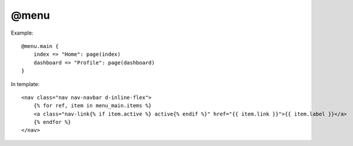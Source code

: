 
@menu
###################

Example::

    @menu.main {
        index => "Home": page(index)
        dashboard => "Profile": page(dashboard)
    }

In template::

    <nav class="nav nav-navbar d-inline-flex">
        {% for ref, item in menu_main.items %}
        <a class="nav-link{% if item.active %} active{% endif %}" href="{{ item.link }}">{{ item.label }}</a>
        {% endfor %}
    </nav>
